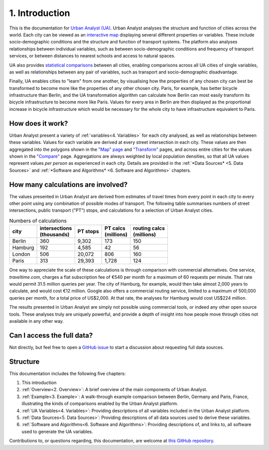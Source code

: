 1. Introduction
###############

This is the documentation for `Urban Analyst (UA) <https://urbananalyst.city>`_.
Urban Analyst analyses the structure and function of cities across the world.
Each city can be viewed as an `interactive map <https://urbananalyst.city/maps>`_
displaying several different properties or variables. These include
socio-demographic conditions and the structure and function of transport
systems. The platform also analyses relationships between individual variables,
such as between socio-demographic conditions and frequency of transport
services, or between distances to nearest schools and access to natural spaces.

UA also provides `statistical comparisons <https://urbananalyst.city/compare>`_
between all cities, enabling comparisons across all UA cities of single
variables, as well as relationships between any pair of variables, such as
transport and socio-demographic disadvantage. 

Finally, UA enables cities to "learn" from one another, by visualising how the
properties of any chosen city can best be transformed to become more like the
properties of any other chosen city. Paris, for example, has better bicycle
infrastructure than Berlin, and the UA transformation algorithm can calculate
how Berlin can most easily transform its bicycle infrastructure to become more
like Paris. Values for every area in Berlin are then displayed as the
proportional increase in bicycle infrastructure which would be necessary for
the whole city to have infrastructure equivalent to Paris.

How does it work?
*****************

Urban Analyst present a variety of :ref:`variables<4. Variables>` for each city
analysed, as well as relationships between these variables. Values for each
variable are derived at every street intersection in each city. These values
are then aggregated into the polygons shown in the `"Map" page
<https://urbananalyst.city/maps>`_ and `"Transform"
<https://urbananalyst.city/transform>`_ pages, and across entire cities for the
values shown in the `"Compare" <https://urbananalyst.city/compare>`_ page.
Aggregations are always weighted by local population densities, so that all UA
values represent values *per person* as experienced in each city. Details are
provided in the :ref:`*Data Sources* <5. Data Sources>` and :ref:`*Software and
Algorithms* <6. Software and Algorithms>` chapters.

How many calculations are involved?
***********************************

The values presented in Urban Analyst are derived from estimates of travel
times from every point in each city to every other point using any combination
of possible modes of transport. The following table summarises numbers of
street intersections, public transport ("PT") stops, and calculations for a
selection of Urban Analyst cities.

.. list-table:: Numbers of calculations
   :header-rows: 1

   * - | city
     - | intersections
       | (thousands)
     - | PT stops
     - | PT calcs
       | (millions)
     - | routing calcs
       | (millions)
   * - Berlin
     - 360
     - 9,302
     - 173
     - 150
   * - Hamburg
     - 192
     - 4,585
     - 42
     - 56
   * - London
     - 506
     - 20,072
     - 806
     - 160
   * - Paris
     - 313
     - 29,393
     - 1,728
     - 124


One way to appreciate the scale of these calculations is through comparison
with commercial alternatives. One service, *traveltime.com*, charges a flat
subscription fee of €540 per month for a maximum of 60 requests per minute.
That rate would permit 31.5 million queries per year. The city of Hamburg, for
example, would then take almost 2,000 years to calculate, and would cost
€12 million. Google also offers a commercial routing service, limited to a
maximum of 500,000 queries per month, for a total price of US$2,000. At that
rate, the analyses for Hamburg would cost US$224 million.

The results presented in Urban Analyst are simply not possible using commercial
tools, or indeed any other open source tools. These analyses truly are uniquely
powerful, and provide a depth of insight into how people move through cities
not available in any other way.


Can I access the full data?
***************************

Not directly, but feel free to open a `GitHub
issue <https://github.com/mpadge/UrbanAnalyst/issues>`_ to start a discussion
about requesting full data sources.

Structure
*********

This documentation includes the following five chapters:

1. This introduction
2. :ref:`Overview<2. Overview>`: A brief overview of the main components of Urban Analyst.
3. :ref:`Example<3. Example>`: A walk-through example comparison between Berlin, Germany and Paris, France, illustrating the kinds of comparisons enabled by the Urban Analyst platform.
4. :ref:`UA Variables<4. Variables>`: Providing descriptions of all variables included in the Urban Analyst platform.
5. :ref:`Data Sources<5. Data Sources>`: Providing descriptions of all data sources used to derive these variables.
6. :ref:`Software and Algorithms<6. Software and Algorithms>`: Providing descriptions of, and links to, all software used to generate the UA variables.

Contributions to, or questions regarding, this documentation, are welcome at
`this GitHub repository <https://github.com/UrbanAnalyst/docs>`_.

